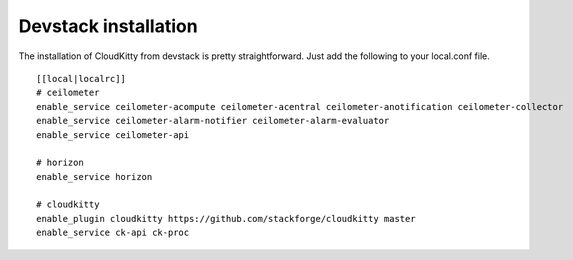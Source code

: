 #####################
Devstack installation
#####################

The installation of CloudKitty from devstack is pretty straightforward. Just
add the following to your local.conf file.

::

    [[local|localrc]]
    # ceilometer
    enable_service ceilometer-acompute ceilometer-acentral ceilometer-anotification ceilometer-collector
    enable_service ceilometer-alarm-notifier ceilometer-alarm-evaluator
    enable_service ceilometer-api

    # horizon
    enable_service horizon

    # cloudkitty
    enable_plugin cloudkitty https://github.com/stackforge/cloudkitty master
    enable_service ck-api ck-proc
